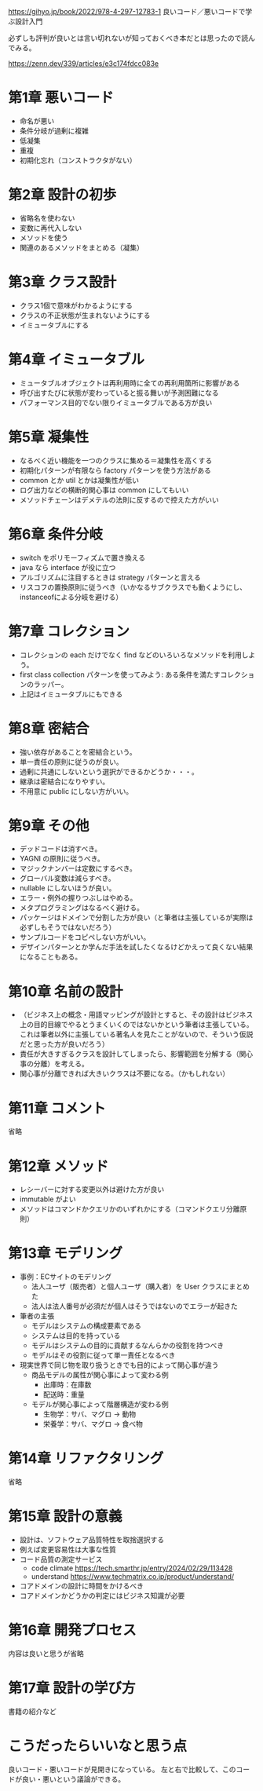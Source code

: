 https://gihyo.jp/book/2022/978-4-297-12783-1
良いコード／悪いコードで学ぶ設計入門

必ずしも評判が良いとは言い切れないが知っておくべき本だとは思ったので読んでみる。

https://zenn.dev/339/articles/e3c174fdcc083e

* 第1章 悪いコード

- 命名が悪い
- 条件分岐が過剰に複雑
- 低凝集
- 重複
- 初期化忘れ（コンストラクタがない）

* 第2章 設計の初歩

- 省略名を使わない
- 変数に再代入しない
- メソッドを使う
- 関連のあるメソッドをまとめる（凝集）

* 第3章 クラス設計

- クラス1個で意味がわかるようにする
- クラスの不正状態が生まれないようにする
- イミュータブルにする

* 第4章 イミュータブル

- ミュータブルオブジェクトは再利用時に全ての再利用箇所に影響がある
- 呼び出すたびに状態が変わっていると振る舞いが予測困難になる
- パフォーマンス目的でない限りイミュータブルである方が良い

* 第5章 凝集性

- なるべく近い機能を一つのクラスに集める＝凝集性を高くする
- 初期化パターンが有限なら factory パターンを使う方法がある
- common とか util とかは凝集性が低い
- ログ出力などの横断的関心事は common にしてもいい
- メソッドチェーンはデメテルの法則に反するので控えた方がいい

* 第6章 条件分岐

- switch をポリモーフィズムで置き換える
- java なら interface が役に立つ
- アルゴリズムに注目するときは strategy パターンと言える
- リスコフの置換原則に従うべき（いかなるサブクラスでも動くようにし、instanceofによる分岐を避ける）

# ruby だとダックタイピングかな。
# 銀行振込に関して、全ての銀行に振り込みメソッドが用意されていた。
# bank_type.classify.send_money のような感じ。
# 銀行ごとにコピーして画面を作っていた。
# 実際には振込方法は3-4種類しかない。
# なので、銀行のポリモーフィズムはやめて単なる分岐にした。
# 振込手法だけをストラテジパターンにすればよかったのだろうと今は思った。

* 第7章 コレクション

- コレクションの each だけでなく find などのいろいろなメソッドを利用しよう。
- first class collection パターンを使ってみよう: ある条件を満たすコレクションのラッパー。
- 上記はイミュータブルにもできる

* 第8章 密結合

- 強い依存があることを密結合という。
- 単一責任の原則に従うのが良い。
- 過剰に共通にしないという選択ができるかどうか・・・。
- 継承は密結合になりやすい。
- 不用意に public にしない方がいい。

* 第9章 その他

- デッドコードは消すべき。
- YAGNI の原則に従うべき。
- マジックナンバーは定数にするべき。
- グローバル変数は減らすべき。
- nullable にしないほうが良い。
- エラー・例外の握りつぶしはやめる。
- メタプログラミングはなるべく避ける。
- パッケージはドメインで分割した方が良い（と筆者は主張しているが実際は必ずしもそうではないだろう）
- サンプルコードをコピペしない方がいい。
- デザインパターンとか学んだ手法を試したくなるけどかえって良くない結果になることもある。

* 第10章 名前の設計

- （ビジネス上の概念・用語マッピングが設計とすると、その設計はビジネス上の目的目線でやるとうまくいくのではないかという筆者は主張している。これは筆者以外に主張している著名人を見たことがないので、そういう仮説だと思った方が良いだろう）
- 責任が大きすぎるクラスを設計してしまったら、影響範囲を分解する（関心事の分離）を考える。
- 関心事が分離できれば大きいクラスは不要になる。（かもしれない）

* 第11章 コメント

省略

* 第12章 メソッド

- レシーバーに対する変更以外は避けた方が良い
- immutable がよい
- メソッドはコマンドかクエリかのいずれかにする（コマンドクエリ分離原則）

* 第13章 モデリング

- 事例：ECサイトのモデリング
  - 法人ユーザ（販売者）と個人ユーザ（購入者）を User クラスにまとめた
  - 法人は法人番号が必須だが個人はそうではないのでエラーが起きた
- 筆者の主張
  - モデルはシステムの構成要素である
  - システムは目的を持っている
  - モデルはシステムの目的に貢献するなんらかの役割を持つべき
  - モデルはその役割に従って単一責任となるべき
- 現実世界で同じ物を取り扱うときでも目的によって関心事が違う
  - 商品モデルの属性が関心事によって変わる例
    - 出庫時：在庫数
    - 配送時：重量
  - モデルが関心事によって階層構造が変わる例
    - 生物学：サバ、マグロ -> 動物
    - 栄養学：サバ、マグロ -> 食べ物

* 第14章 リファクタリング

省略

* 第15章 設計の意義

- 設計は、ソフトウェア品質特性を取捨選択する
- 例えば変更容易性は大事な性質
- コード品質の測定サービス
  - code climate https://tech.smarthr.jp/entry/2024/02/29/113428
  - understand https://www.techmatrix.co.jp/product/understand/
- コアドメインの設計に時間をかけるべき
- コアドメインかどうかの判定にはビジネス知識が必要

* 第16章 開発プロセス

内容は良いと思うが省略

* 第17章 設計の学び方

書籍の紹介など

* こうだったらいいなと思う点

良いコード・悪いコードが見開きになっている。
左と右で比較して、このコードが良い・悪いという議論ができる。
